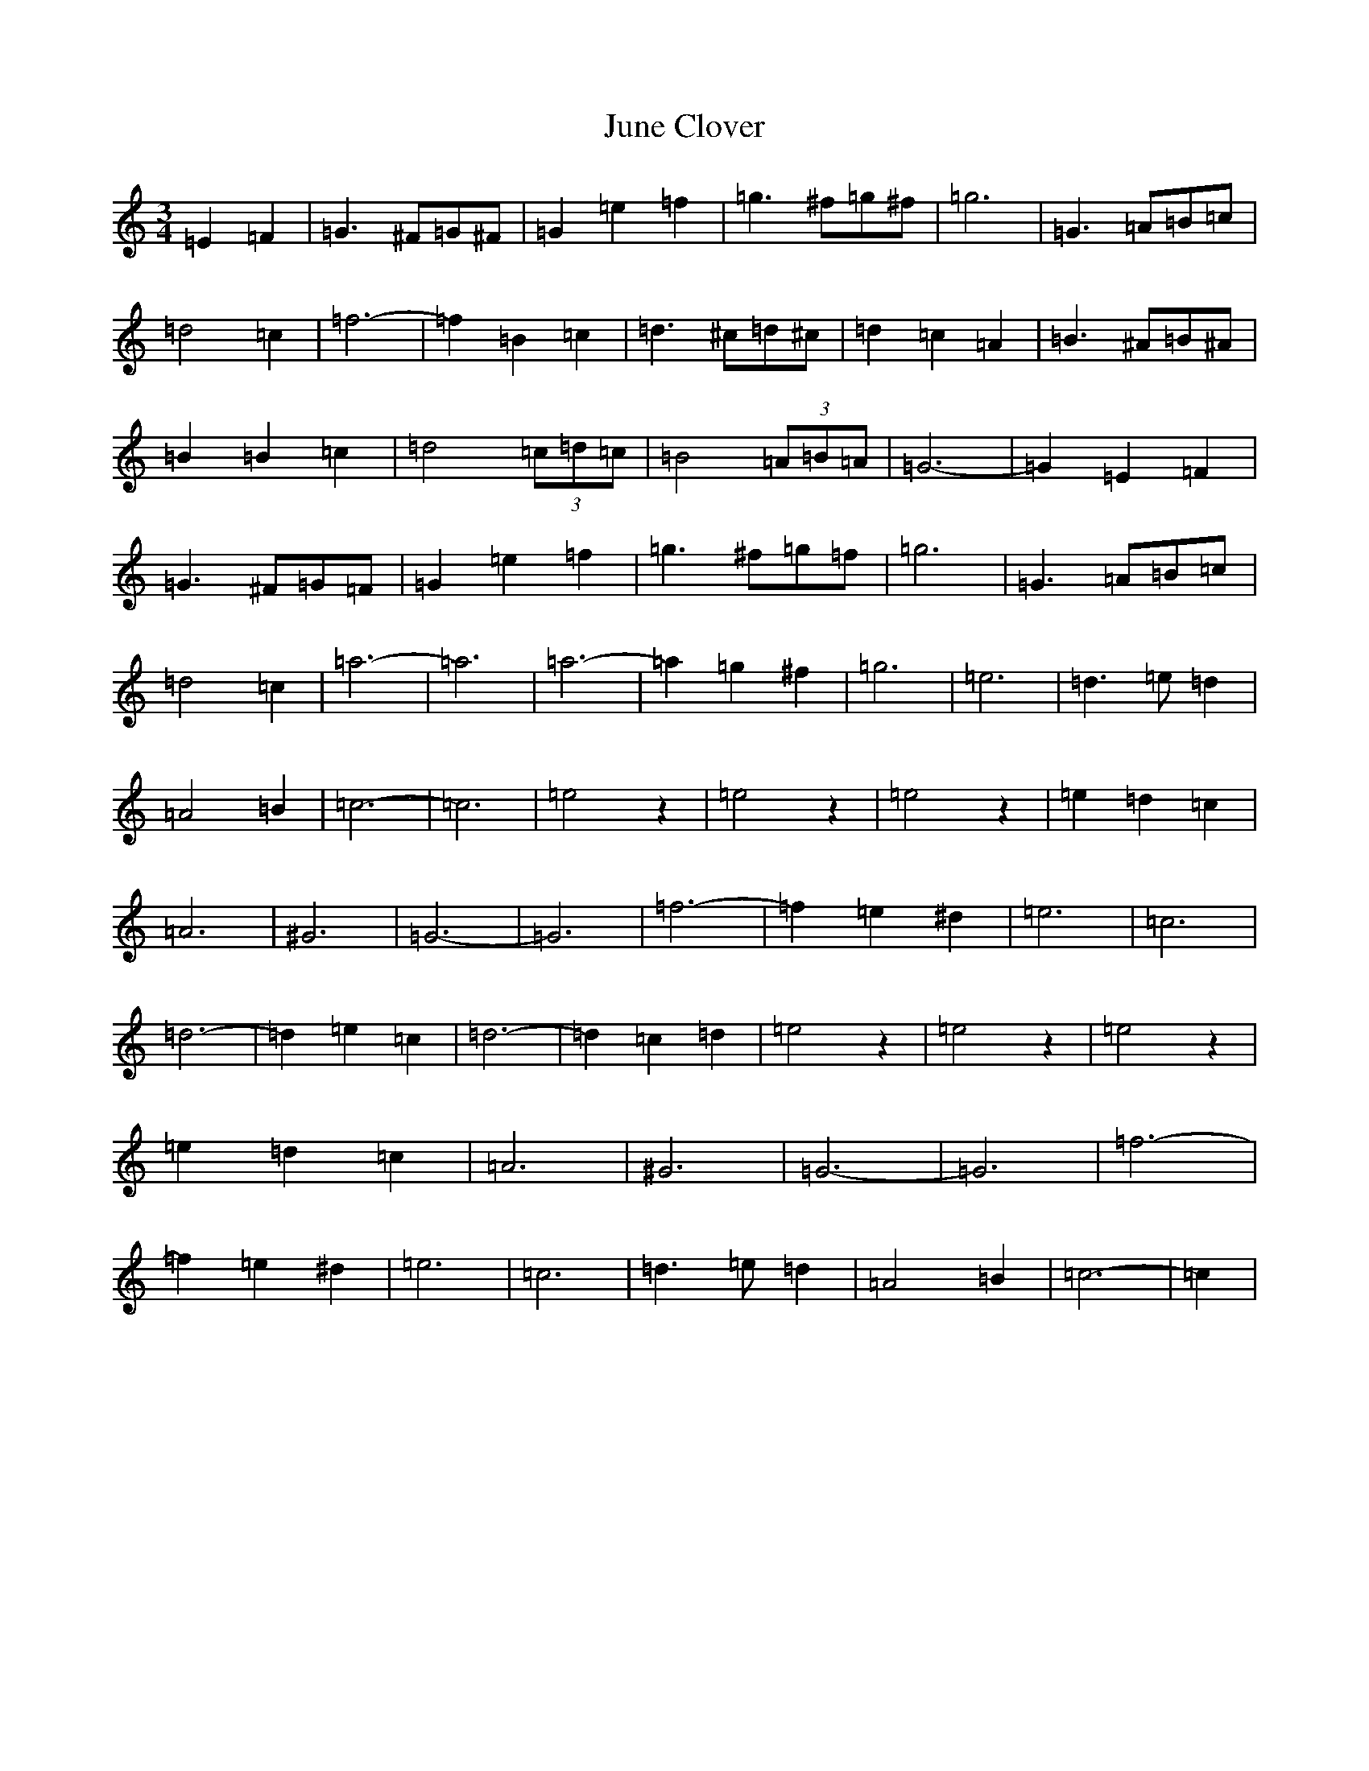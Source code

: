 X: 11105
T: June Clover
S: https://thesession.org/tunes/9331#setting9331
Z: D Major
R: waltz
M:3/4
L:1/8
K: C Major
=E2=F2|=G3^F=G^F|=G2=e2=f2|=g3^f=g^f|=g6|=G3=A=B=c|=d4=c2|=f6-|=f2=B2=c2|=d3^c=d^c|=d2=c2=A2|=B3^A=B^A|=B2=B2=c2|=d4(3=c=d=c|=B4(3=A=B=A|=G6-|=G2=E2=F2|=G3^F=G=F|=G2=e2=f2|=g3^f=g=f|=g6|=G3=A=B=c|=d4=c2|=a6-|=a6|=a6-|=a2=g2^f2|=g6|=e6|=d3=e=d2|=A4=B2|=c6-|=c6|=e4z2|=e4z2|=e4z2|=e2=d2=c2|=A6|^G6|=G6-|=G6|=f6-|=f2=e2^d2|=e6|=c6|=d6-|=d2=e2=c2|=d6-|=d2=c2=d2|=e4z2|=e4z2|=e4z2|=e2=d2=c2|=A6|^G6|=G6-|=G6|=f6-|=f2=e2^d2|=e6|=c6|=d3=e=d2|=A4=B2|=c6-|=c2|